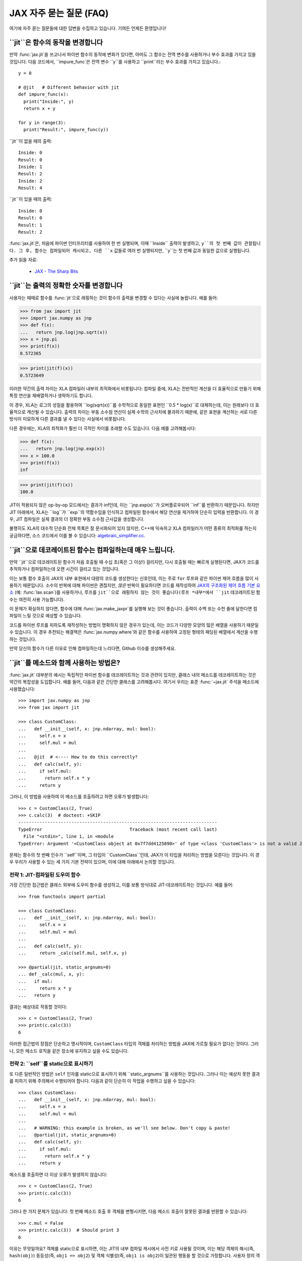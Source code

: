 JAX 자주 묻는 질문 (FAQ)
====================================

.. comment RST primer for Sphinx: https://thomas-cokelaer.info/tutorials/sphinx/rest_syntax.html
.. comment Some links referenced here. Use `JAX - The Sharp Bits`_ (underscore at the end) to reference

.. _JAX - The Sharp Bits: https://jax.readthedocs.io/en/latest/notebooks/Common_Gotchas_in_JAX.html

여기에 자주 묻는 질문들에 대한 답변을 수집하고 있습니다.
기여든 언제든 환영입니다!

``jit``은 함수의 동작을 변경합니다
--------------------------------------------

만약 :func:`jax.jit`을 쓰고나서 파이썬 함수의 동작에 변화가 있다면, 아마도 그 함수는 전역 변수를 사용하거나 부수 효과를 가지고 있을 것입니다.
다음 코드에서, ``impure_func`은 전역 변수 ``y``를 사용하고 ``print``라는 부수 효과를 가지고 있습니다.::

    y = 0

    # @jit   # Different behavior with jit
    def impure_func(x):
      print("Inside:", y)
      return x + y

    for y in range(3):
      print("Result:", impure_func(y))

``jit``이 없을 때의 출력::

    Inside: 0
    Result: 0
    Inside: 1
    Result: 2
    Inside: 2
    Result: 4

``jit``이 있을 때의 출력::

    Inside: 0
    Result: 0
    Result: 1
    Result: 2

:func:`jax.jit`은, 처음에 파이썬 인터프리터를 사용하여 한 번 실행되며,
이때 ``Inside`` 출력이 발생하고, ``y``의 첫 번째 값이 관찰됩니다.
그 후, 함수는 컴파일되어 캐시되고, 다른 ``x`` 값들로 여러 번 실행되지만, ``y``는 첫 번째 값과 동일한 값으로 실행됩니다.

추가 읽을 자료:

  * `JAX - The Sharp Bits`_

.. _faq-jit-numerics:

``jit``는 출력의 정확한 숫자를 변경합니다
---------------------------------------------
사용자는 때때로 함수를 :func:`jit`으로 래핑하는 것이 함수의 출력을 변경할 수 있다는 사실에 놀랍니다.
예를 들어:

>>> from jax import jit
>>> import jax.numpy as jnp
>>> def f(x):
...   return jnp.log(jnp.sqrt(x))
>>> x = jnp.pi
>>> print(f(x))
0.572365

>>> print(jit(f)(x))
0.5723649

이러한 약간의 출력 차이는 XLA 컴파일러 내부의 최적화에서 비롯됩니다:
컴파일 중에, XLA는 전반적인 계산을 더 효율적으로 만들기 위해 특정 연산을 재배열하거나 생략하기도 합니다.

이 경우, XLA는 로그의 성질을 활용하여 ``log(sqrt(x))``를 수학적으로 동일한 표현인 ``0.5 * log(x)``로 대체하는데,
이는 원래보다 더 효율적으로 계산될 수 있습니다. 출력의 차이는 부동 소수점 연산이 실제 수학의 근사치에 불과하기 때문에,
같은 표현을 계산하는 서로 다른 방식이 미묘하게 다른 결과를 낼 수 있다는 사실에서 비롯됩니다.

다른 경우에는, XLA의 최적화가 훨씬 더 극적인 차이를 초래할 수도 있습니다.
다음 예를 고려해봅시다:

>>> def f(x):
...   return jnp.log(jnp.exp(x))
>>> x = 100.0
>>> print(f(x))
inf

>>> print(jit(f)(x))
100.0

JIT이 적용되지 않은 op-by-op 모드에서는 결과가 inf인데, 이는 ``jnp.exp(x)``가 오버플로우되어 ``inf``를 반환하기 때문입니다.
하지만 JIT 아래에서, XLA는 ``log``가 ``exp``의 역함수임을 인식하고 컴파일된 함수에서 해당 연산을 제거하여 단순히 입력을 반환합니다.
이 경우, JIT 컴파일은 실제 결과의 더 정확한 부동 소수점 근사값을 생성합니다.

불행히도 XLA의 대수적 단순화 전체 목록은 잘 문서화되어 있지 않지만,
C++에 익숙하고 XLA 컴파일러가 어떤 종류의 최적화를 하는지 궁금하다면, 소스 코드에서 이를 볼 수 있습니다: 
`algebraic_simplifier.cc`_.

.. _faq-slow-compile:

``jit``으로 데코레이트된 함수는 컴파일하는데 매우 느립니다.
--------------------------------------------------

만약 ``jit``으로 데코레이트된 함수가 처음 호출될 때 수십 초(혹은 그 이상!) 걸리지만,
다시 호출될 때는 빠르게 실행된다면, JAX가 코드를 추적하거나 컴파일하는데 오랜 시간이 걸리고 있는 것입니다.

이는 보통 함수 호출이 JAX의 내부 표현에서 대량의 코드를 생성한다는 신호인데,
이는 주로 ``for`` 루프와 같은 파이썬 제어 흐름을 많이 사용하기 때문입니다.
소수의 반복에 대해 파이썬은 괜찮지만,
*많은* 반복이 필요하다면 코드를 재작성하여 `JAX의 구조화된 제어 흐름 기본 요소 <https://jax.readthedocs.io/en/latest/notebooks/Common_Gotchas_in_JAX.html#Structured-control-flow-primitives>`_
(예: :func:`lax.scan`)를 사용하거나, 루프를 ``jit``으로 래핑하지 않는 것이 좋습니다(루프 *내부*에서 ``jit`` 데코레이트된 함수는 여전히 사용 가능합니다).

이 문제가 확실하지 않다면, 함수에 대해 :func:`jax.make_jaxpr`를 실행해 보는 것이 좋습니다.
출력이 수백 또는 수천 줄에 달한다면 컴파일이 느릴 것으로 예상할 수 있습니다.

코드를 파이썬 루프를 피하도록 재작성하는 방법이 명확하지 않은 경우가 있는데, 이는 코드가 다양한 모양의 많은 배열을 사용하기 때문일 수 있습니다.
이 경우 추천되는 해결책은 :func:`jax.numpy.where`와 같은 함수를 사용하여 고정된 형태의 패딩된 배열에서 계산을 수행하는 것입니다.

만약 당신의 함수가 다른 이유로 인해 컴파일하는데 느리다면, Github 이슈를 생성해주세요.

.. _faq-jit-class-methods:

``jit``를 메소드와 함께 사용하는 방법은?
--------------------------------
:func:`jax.jit` 대부분의 예시는 독립적인 파이썬 함수를 데코레이트하는 것과 관련이 있지만,
클래스 내의 메소드를 데코레이트하는 것은 약간의 복잡성을 도입합니다.
예를 들어, 다음과 같은 간단한 클래스를 고려해봅시다.
여기서 우리는 표준 :func:`~jax.jit` 주석을 메소드에 사용했습니다::

    >>> import jax.numpy as jnp
    >>> from jax import jit
     
    >>> class CustomClass:
    ...   def __init__(self, x: jnp.ndarray, mul: bool):
    ...     self.x = x
    ...     self.mul = mul
    ... 
    ...   @jit  # <---- How to do this correctly?
    ...   def calc(self, y):
    ...     if self.mul:
    ...       return self.x * y
    ...     return y

그러나, 이 방법을 사용하여 이 메소드를 호출하려고 하면 오류가 발생합니다::

    >>> c = CustomClass(2, True)
    >>> c.calc(3)  # doctest: +SKIP
    ---------------------------------------------------------------------------
    TypeError                                 Traceback (most recent call last)
      File "<stdin>", line 1, in <module
    TypeError: Argument '<CustomClass object at 0x7f7dd4125890>' of type <class 'CustomClass'> is not a valid JAX type.

문제는 함수의 첫 번째 인수가 ``self``이며, 그 타입이 ``CustomClass``인데, JAX가 이 타입을 처리하는 방법을 모른다는 것입니다.
이 경우 우리가 사용할 수 있는 세 가지 기본 전략이 있으며, 이에 대해 아래에서 논의할 것입니다.

전략 1: JIT-컴파일된 도우미 함수
~~~~~~~~~~~~~~~~~~~~~~~~~~~~~~~~~~~~~~~~~
가장 간단한 접근법은 클래스 외부에 도우미 함수를 생성하고, 이를 보통 방식대로 JIT-데코레이트하는 것입니다. 예를 들어::

    >>> from functools import partial
    
    >>> class CustomClass:
    ...   def __init__(self, x: jnp.ndarray, mul: bool):
    ...     self.x = x
    ...     self.mul = mul
    ... 
    ...   def calc(self, y):
    ...     return _calc(self.mul, self.x, y)
    
    >>> @partial(jit, static_argnums=0)
    ... def _calc(mul, x, y):
    ...   if mul:
    ...     return x * y
    ...   return y

결과는 예상대로 작동할 것이다::

    >>> c = CustomClass(2, True)
    >>> print(c.calc(3))
    6

이러한 접근법의 장점은 단순하고 명시적이며, ``CustomClass`` 타입의 객체를 처리하는 방법을 JAX에 가르칠 필요가 없다는 것이다.
그러나, 모든 메소드 로직을 같은 장소에 유지하고 싶을 수도 있습니다.

전략 2: ``self``를 static으로 표시하기
~~~~~~~~~~~~~~~~~~~~~~~~~~~~~~~~~~~~~~
또 다른 일반적인 방법은 ``self`` 인자를 static으로 표시하기 위해 ``static_argnums``를 사용하는 것입니다.
그러나 이는 예상치 못한 결과를 피하기 위해 주의해서 수행되어야 합니다.
다음과 같이 단순히 이 작업을 수행하고 싶을 수 있습니다::

    >>> class CustomClass:
    ...   def __init__(self, x: jnp.ndarray, mul: bool):
    ...     self.x = x
    ...     self.mul = mul
    ...  
    ...   # WARNING: this example is broken, as we'll see below. Don't copy & paste!
    ...   @partial(jit, static_argnums=0)
    ...   def calc(self, y):
    ...     if self.mul:
    ...       return self.x * y
    ...     return y

메소드를 호출하면 더 이상 오류가 발생하지 않습니다::

    >>> c = CustomClass(2, True)
    >>> print(c.calc(3))
    6

그러나 한 가지 문제가 있습니다: 첫 번째 메소드 호출 후 객체를 변형시키면,
다음 메소드 호출이 잘못된 결과를 반환할 수 있습니다::

    >>> c.mul = False
    >>> print(c.calc(3))  # Should print 3
    6

이유는 무엇일까요? 객체를 static으로 표시하면, 이는 JIT의 내부 컴파일 캐시에서 사전 키로 사용될 것이며,
이는 해당 객체의 해시(즉, ``hash(obj)``) 동등성(즉, ``obj1 == obj2``) 및 객체 식별성(즉, ``obj1 is obj2``)이 일관된 행동을 할 것으로 가정합니다.
사용자 정의 객체의 기본 ``__hash__``는 그 객체 ID이므로, JAX는 변형된 객체가 재컴파일을 트리거해야 한다는 것을 알 방법이 없습니다.

이 문제는 적절한 ``__hash__`` 및 ``__eq__`` 메서드를 정의함으로써 부분적으로 해결할 수 있습니다; 예를 들면::

    >>> class CustomClass:
    ...   def __init__(self, x: jnp.ndarray, mul: bool):
    ...     self.x = x
    ...     self.mul = mul
    ... 
    ...   @partial(jit, static_argnums=0)
    ...   def calc(self, y):
    ...     if self.mul:
    ...       return self.x * y
    ...     return y
    ... 
    ...   def __hash__(self):
    ...     return hash((self.x, self.mul))
    ... 
    ...   def __eq__(self, other):
    ...     return (isinstance(other, CustomClass) and
    ...             (self.x, self.mul) == (other.x, other.mul))

(``__hash__``를 오버라이딩할 때의 요구 사항에 대한 더 많은 토론을 위해 :meth:`object.__hash__` 문서를 참조하세요).

이는 객체를 **절대 변형시키지 않는 한** JIT 및 기타 변형과 올바르게 작동해야 합니다.
해시 키로 사용되는 객체의 변형은 여러 가지 미묘한 문제를 일으키며,
예를 들어 가변 파이썬 컨테이너(예: :class:`dict`, :class:`list`)는 ``__hash__``를 정의하지 않는 반면,
그들의 불변 대응물(예: :class:`tuple`)은 합니다.

클래스가 내부 변형(예: 메소드 내에서 ``self.attr = ...`` 설정)에 의존하는 경우,
그 객체는 실제로 "static"이 아니며 이를 그렇게 표시하는 것은 문제를 일으킬 수 있습니다.
다행히, 이 경우에는 다른 옵션이 있습니다.

전략 3: ``CustomClass``를 PyTree로 만들기
~~~~~~~~~~~~~~~~~~~~~~~~~~~~~~~~~~~~~~~~~~~
클래스 메서드를 올바르게 JIT 컴파일하는 가장 유연한 접근 방법은 해당 타입을 사용자 정의 PyTree 객체로 등록하는 것입니다; :ref:`extending-pytrees`를 참조하세요.
이를 통해 클래스의 어떤 구성 요소를 정적으로 처리해야 하고 어떤 것을 동적으로 처리해야 하는지 정확히 지정할 수 있습니다. 다음은 그 예시입니다::

    >>> class CustomClass:
    ...   def __init__(self, x: jnp.ndarray, mul: bool):
    ...     self.x = x
    ...     self.mul = mul
    ... 
    ...   @jit
    ...   def calc(self, y):
    ...     if self.mul:
    ...       return self.x * y
    ...     return y
    ... 
    ...   def _tree_flatten(self):
    ...     children = (self.x,)  # arrays / dynamic values
    ...     aux_data = {'mul': self.mul}  # static values
    ...     return (children, aux_data)
    ...
    ...   @classmethod
    ...   def _tree_unflatten(cls, aux_data, children):
    ...     return cls(*children, **aux_data)
    
    >>> from jax import tree_util
    >>> tree_util.register_pytree_node(CustomClass,
    ...                                CustomClass._tree_flatten,
    ...                                CustomClass._tree_unflatten)

이 방법은 확실히 더 복잡하지만, 위에서 사용된 더 간단한 접근 방법과 관련된 모든 문제를 해결합니다::

    >>> c = CustomClass(2, True)
    >>> print(c.calc(3))
    6

    >>> c.mul = False  # mutation is detected
    >>> print(c.calc(3))
    3

    >>> c = CustomClass(jnp.array(2), True)  # non-hashable x is supported
    >>> print(c.calc(3))
    6

당신의 ``tree_flatten`` 및 ``tree_unflatten`` 함수가 클래스의 모든 관련 속성을 올바르게 처리한다면,
특별한 주석 없이도 이 타입의 객체를 JIT 컴파일된 함수의 인수로 직접 사용할 수 있어야 합니다.

.. _faq-data-placement:

장치에서 데이터 및 계산 배치 제어하기
-----------------------------------------------------

먼저 JAX에서 데이터 및 계산 배치의 원리를 살펴보겠습니다.

JAX에서 계산은 데이터 배치를 따릅니다. JAX 배열에는 두 가지 배치 속성이 있습니다:
1) 데이터가 저장되는 장치; 그리고 2) 데이터가 해당 장치에 **고정** 되었는지 여부(데이터가 때때로 장치에 *sticky* 되어 있다고 언급됩니다).

기본적으로, JAX 배열은 기본 장치(``jax.devices()[0]``)에 고정되지 않은 상태로 배치됩니다.
기본적으로 첫 번째 GPU 또는 TPU입니다. GPU 또는 TPU가 없는 경우, ``jax.devices()[0]``은 CPU입니다.
기본 장치는 :func:`jax.default_device` 컨텍스트 관리자를 사용하여 일시적으로 덮어쓸 수 있거나,
환경 변수 ``JAX_PLATFORMS`` 또는 absl 플래그 ``--jax_platforms``를 "cpu", "gpu", 또는 "tpu"로 설정함으로써
전체 프로세스에 대해 설정할 수 있습니다(``JAX_PLATFORMS``은 플랫폼 목록일 수도 있으며, 이는 우선 순위 순서대로 사용 가능한 플랫폼을 결정합니다).

>>> from jax import numpy as jnp
>>> print(jnp.ones(3).devices())  # doctest: +SKIP
{CudaDevice(id=0)}

고정되지 않은 데이터를 포함하는 계산은 기본 장치에서 수행되며 결과는 기본 장치에 고정되지 않은 상태로 남습니다.

:func:`jax.device_put`을 ``device`` 매개변수와 함께 사용하여 데이터를 명시적으로 장치에 배치할 수도 있습니다.
이 경우 데이터는 해당 장치에 **고정**됩니다:

>>> import jax
>>> from jax import device_put
>>> arr = device_put(1, jax.devices()[2])  # doctest: +SKIP
>>> print(arr.devices())  # doctest: +SKIP
{CudaDevice(id=2)}

일부 고정 입력을 포함하는 계산은 고정 장치에서 발생하며 결과는 같은 장치에 고정됩니다.
한 개 이상의 장치에 고정된 인수에 대해 작업을 호출하면 오류가 발생합니다.

``device`` 매개변수 없이 :func:`jax.device_put`을 사용할 수도 있습니다.
데이터가 이미 장치에 있으면(고정되었든 아니든) 그대로 유지됩니다.
데이터가 어떤 장치에도 없는 경우, 즉, 일반 Python 또는 NumPy 값인 경우 기본 장치에 고정되지 않은 상태로 배치됩니다.

JIT된 함수는 다른 원시 연산처럼 동작합니다. 데이터를 따르며,
한 개 이상의 장치에 고정된 데이터에 대해 호출될 경우 오류를 표시합니다.

(2021년 3월 `PR #6002 <https://github.com/google/jax/pull/6002>`_ 이전에는
``jax.device_put(jnp.zeros(...), jax.devices()[1])``와 같은 경우 실제로
``jax.devices()[1]``에 0의 배열을 생성하는 대신 기본 장치에서 배열을 생성한 다음 이동하는
일부 지연 생성이 있었습니다. 하지만 이 최적화는 구현을 단순화하기 위해 제거되었습니다.)

(2020년 4월 현재, :func:`jax.jit`은 장치 배치에 영향을 미치는 `device` 매개변수를 가지고 있습니다.
그 매개변수는 실험적이며 제거되거나 변경될 가능성이 높으며, 사용하는 것은 권장되지 않습니다.)

실제 예를 통해 알아보고 싶다면,
`multi_device_test.py <https://github.com/google/jax/blob/main/tests/multi_device_test.py>`_의 ``test_computation_follows_data``를 읽어보는 것을 추천합니다.

.. _faq-benchmark:

JAX 코드 벤치마킹
---------------------

당신은 방금 NumPy/SciPy에서 JAX로 복잡한 함수를 이식했습니다. 이 작업이 실제로 속도를 높였을까요?

JAX를 사용하여 코드의 속도를 측정할 때 NumPy와의 다음과 같은 중요한 차이점을 염두하세요:

1. **JAX 코드는 Just-In-Time (JIT)으로 컴파일**됩니다.
   JAX로 작성된 대부분의 코드는 JIT 컴파일을 지원하는 방식으로 작성될 수 있으며, 이는 코드를 훨씬 *더 빠르게* 실행할 수 있게 합니다(`To JIT or not to JIT`_ 참조).
   JAX에서 최대 성능을 얻으려면, 가장 바깥쪽 함수 호출에 :func:`jax.jit`를 적용해야 합니다.
   JAX 코드를 처음 실행할 때는 컴파일되기 때문에 느릴 것임을 명심하세요.
   이는 자신의 코드에서 ``jit``를 사용하지 않더라도 마찬가지입니다. 왜냐하면 JAX의 내장 함수도 JIT 컴파일되기 때문입니다.
2. **JAX는 비동기 디스패치를 가집니다**. 이는 계산이 실제로 일어났는지를 보장하기 위해 ``.block_until_ready()``를 호출해야 함을 의미합니다(:ref:`async-dispatch` 참조).
3. **JAX는 기본적으로 32비트 데이터 타입만을 사용**합니다.
   공정한 비교를 위해 NumPy에서 명시적으로 32비트 데이터 타입을 사용하거나 JAX에서 64비트 데이터 타입을 활성화할 수 있습니다(`double (64bit) precision`_ 참조).
4. **CPU와 가속기 사이의 데이터 전송에는 시간이 걸립니다**.
   함수를 평가하는 데 걸리는 시간만을 측정하고 싶다면, 먼저 데이터를 실행하고자 하는 장치로 전송해야 할 수도 있습니다(:ref:`faq-data-placement` 참조).

JAX 대 NumPy를 비교하기 위한 마이크로벤치마크를 모든 이러한 요령을 적용하여 구성하는 예시는 다음과 같습니다.
IPython의 편리한 `%time and %timeit magics`_을 사용합니다::

    import numpy as np
    import jax.numpy as jnp
    import jax

    def f(x):  # function we're benchmarking (works in both NumPy & JAX)
      return x.T @ (x - x.mean(axis=0))

    x_np = np.ones((1000, 1000), dtype=np.float32)  # same as JAX default dtype
    %timeit f(x_np)  # measure NumPy runtime

    %time x_jax = jax.device_put(x_np)  # measure JAX device transfer time
    f_jit = jax.jit(f)
    %time f_jit(x_jax).block_until_ready()  # measure JAX compilation time
    %timeit f_jit(x_jax).block_until_ready()  # measure JAX runtime

Colab_\ 에서 GPU와 함께 실행했을 때, 확인할 수 있습니다:

- NumPy는 CPU에서 평가당 16.2 ms가 걸립니다
- JAX는 NumPy 배열을 GPU로 복사하는 데 1.26 ms가 걸립니다
- JAX는 함수를 컴파일하는 데 193 ms가 걸립니다
- JAX는 GPU에서 평가당 485 µs가 걸립니다

이 경우, 데이터가 전송되고 함수가 컴파일된 후, JAX는 GPU에서 반복 평가에 대해 약 30배 빠르다는 것을 볼 수 있습니다.

이것이 공정한 비교일까요? 아마도 그렇습니다.
궁극적으로 중요한 성능은 전체 애플리케이션을 실행할 때의 것이며, 이는 어느 정도 데이터 전송과 컴파일을 포함하게 됩니다.
또한, 우리는 JAX/가속기 대 NumPy/CPU의 증가된 오버헤드를 상쇄하기에 충분히 큰 배열(1000x1000)과 충분히 집중적인 계산(``@`` 연산자는 행렬-행렬 곱셈을 수행함)을 선택하는 데 주의를 기울였습니다.
예를 들어, 이 예제를 10x10 입력으로 전환하면, JAX/GPU는 NumPy/CPU보다 10배 느리게 실행됩니다(100 µs 대 10 µs).

.. _To JIT or not to JIT: https://jax.readthedocs.io/en/latest/notebooks/thinking_in_jax.html#to-jit-or-not-to-jit
.. _Double (64 bit) precision: https://jax.readthedocs.io/en/latest/notebooks/Common_Gotchas_in_JAX.html#double-64bit-precision
.. _`%time and %timeit magics`: https://ipython.readthedocs.io/en/stable/interactive/magics.html#magic-time
.. _Colab: https://colab.research.google.com/

.. _faq-jax-vs-numpy:

JAX가 NumPy보다 빠른가??
~~~~~~~~~~~~~~~~~~~~~~~~~
사용자들이 종종 벤치마크를 통해 시도해보려는 질문 중 하나는 JAX가 NumPy보다 빠른가 하는 것입니다; 패키지의 차이로 인해 간단한 대답은 없습니다.

대체적으로:

- NumPy 연산은 즉시 실행되며, 동기적으로만 처리되고 CPU에서만 실행됩니다.
- JAX 연산은 즉시 실행되거나 컴파일 후에 실행될 수 있습니다(:func:`jit` 내부에 있을 때);
  이들은 비동기적으로 디스패치되며(:ref:`async-dispatch` 참조), CPU, GPU, 또는 TPU에서 실행될 수 있으며, 각각은 매우 다른 지속적으로 발전하는 성능 특성을 가집니다.

이러한 구조적 차이로 인해 NumPy와 JAX 사이의 직접적인 벤치마크 비교를 의미있게 만들기 어렵습니다.

또한, 이러한 차이들은 패키지 사이의 다른 엔지니어링 초점을 이끌어냈습니다: 예를 들어, NumPy는 개별 배열 연산에 대한 호출당 디스패치 오버헤드를 줄이는 데 상당한 노력을 기울였습니다.
왜냐하면 NumPy의 계산 모델에서는 그 오버헤드를 피할 수 없기 때문입니다. 반면 JAX는 디스패치 오버헤드를 피할 수 있는 여러 방법(JIT 컴파일, 비동기 디스패치, 배치 변환 등)을 가지고 있으므로,
호출당 오버헤드를 줄이는 것이 덜 우선순위였습니다.

이 모든 것을 염두에 두고, 요약하자면: CPU에서 개별 배열 연산의 마이크로벤치마크를 수행하는 경우, NumPy는 호출당 디스패치 오버헤드가 더 낮기 때문에 일반적으로 JAX보다 더 나은 성능을 기대할 수 있습니다.
GPU나 TPU에서 코드를 실행하거나, CPU에서 더 복잡한 JIT 컴파일된 연산 시퀀스를 벤치마킹하는 경우, 일반적으로 JAX가 NumPy보다 더 나은 성능을 기대할 수 있습니다.

.. _faq-different-kinds-of-jax-values:

JAX 값의 다양한 종류
-----------------------------

함수를 변환하는 과정에서 JAX는 일부 함수 인자들을 특별한 트레이서(tracer) 값으로 대체합니다.

이것은 ``print`` 문을 사용하면 볼 수 있습니다::

  def func(x):
    print(x)
    return jnp.cos(x)

  res = jax.jit(func)(0.)

위 코드는 정확한 값을 ``1.``로 반환하지만,
``x``의 값에 대해 ``Traced<ShapedArray(float32[])>``라고 출력합니다.
일반적으로 JAX는 이러한 트레이서 값들을 내부적으로 투명하게 처리합니다.
예를 들어, ``jax.numpy`` 함수를 구현하는 데 사용되는 수치적 JAX 원시 연산에서 그렇습니다.
이것이 위 예제에서 ``jnp.cos``가 작동하는 이유입니다.

더 정확히 말하자면, **트레이서** 값은 JAX 변환된 함수의 인자에 대해 도입됩니다.
단, :func:`jax.jit`의 ``static_argnums``나 :func:`jax.pmap`의 ``static_broadcasted_argnums``와 같은 특별한 매개변수로 식별된 인자들을 제외합니다.
일반적으로 적어도 하나의 트레이서 값을 포함하는 계산은 트레이서 값을 생성합니다.
트레이서 값 외에도 **일반** 파이썬 값이 있습니다. 즉, JAX 변환 외부에서 계산되거나, 특정 JAX 변환의 앞서 언급한 정적 인자로부터 발생하거나,
오로지 다른 일반 파이썬 값들로부터만 계산된 값들입니다. JAX 변환의 부재에서는 어디에서나 사용되는 값들입니다.

트레이서 값은 배열의 형태와 dtype에 대한 정보를 포함하는 **추상적** 값, 예를 들어, ``ShapedArray``를 운반합니다.
이런 트레이서들을 **추상 트레이서**라고 합니다. 일부 트레이서들,
예를 들어, 자동 미분 변환의 인자들에 대해 도입된 것들은 실제 배열 데이터를 포함하는 ``ConcreteArray`` 추상 값들을 운반하며
예를 들어, 조건문을 해결하는 데 사용됩니다.
이런 트레이서들을 **구체적 트레이서**라고 합니다. 이러한 구체적 트레이서로부터 계산된 트레이서 값들은 정규 값들과 결합할 수 있습니다.
**구체적 값**은 일반 값이거나 구체적 트레이서입니다.

대부분의 경우 트레이서 값에서 계산된 값들은 자체적으로 트레이서 값입니다.
완전히 추상 값에 의해 계산될 수 있는 몇 안 되는 예외가 있습니다.
이 경우 결과는 일반 값일 수 있습니다. 예를 들어, ``ShapedArray`` 추상 값이 있는 트레이서의 형태를 얻는 것입니다.
또 다른 예는 구체적 트레이서 값을 명시적으로 일반 유형으로 캐스팅할 때입니다. 예를 들어, ``int(x)`` 또는 ``x.astype(float)``입니다.
``bool(x)``의 경우도 마찬가지이며, 구체성이 가능할 때 파이썬 bool을 생성합니다. 이 경우는 제어 흐름에서 자주 발생하기 때문에 특히 중요합니다.

변환들이 추상 또는 구체적 트레이서를 어떻게 도입하는지:

* :func:`jax.jit``: ``static_argnums``로 지정된 것을 제외한 모든 위치 인자에 대해 **추상적 트레이서**를 도입합니다. 이들은 정규 값으로 남아 있습니다.
* :func:`jax.pmap``: ``static_broadcasted_argnums``로 지정된 것을 제외한 모든 위치 인자에 대해 **추상적 트레이서**를 도입합니다.
* :func:`jax.vmap`, :func:`jax.make_jaxpr`, :func:`xla_computation``: 모든 위치 인자에 대해 **추상적 트레이서**를 도입합니다.
* :func:`jax.jvp`와 :func:`jax.grad`는 모든 위치 인자에 대해 **구체적 트레이서**를 도입합니다.
  예외는 이러한 변환이 외부 변환 내에 있고 실제 인자들이 자체적으로 추상적 트레이서인 경우입니다. 이 경우, 자동 미분 변환에 의해 도입된 트레이서들도 추상 트레이서입니다.
* 모든 고차 제어 흐름 원시 연산(:func:`lax.cond`, :func:`lax.while_loop`, :func:`lax.fori_loop`, :func:`lax.scan`)은 함수적을 처리할 때 JAX 변환이 진행 중이든 아니든 추상 트레이서를 도입합니다.

이 모든 것은 데이터를 기반으로 조건부 제어 흐름을 가지는 코드,
즉 오직 정규 파이썬 값으로만 작동할 수 있는 코드에 관련됩니다::

    def divide(x, y):
      return x / y if y >= 1. else 0.

:func:`jax.jit`를 적용하려면 ``y``가 정규 값으로 유지되도록 ``static_argnums=1``을 명시해야 합니다.
이는 ``y >= 1.``의 부울 표현식이 구체적 값(정규 또는 트레이서)을 요구하기 때문입니다. 명시적으로 ``bool(y >= 1.)``, ``int(y)``, 또는 ``float(y)``를 작성하는 경우에도 마찬가지입니다.

흥미롭게도, ``jax.grad(divide)(3., 2.)``는 작동합니다. 왜냐하면 :func:`jax.grad`는 구체적 트레이서를 사용하고 ``y``의 구체적 값을 사용하여 조건을 해결하기 때문입니다.

.. _faq-donation:

버퍼 기부
---------------

JAX가 계산을 수행할 때 모든 입력과 출력에 대해 장치상의 버퍼를 사용합니다.
계산 후에 하나의 입력이 더 이상 필요 없고 그것이 출력 중 하나의 형태와 요소 유형과 일치한다면,
해당 입력 버퍼를 출력을 위해 기부하고자 한다는 것을 지정할 수 있습니다. 이는 기부된 버퍼의 크기만큼 실행에 필요한 메모리를 줄입니다.

다음과 같은 패턴이 있는 경우, 버퍼 기부를 사용할 수 있습니다::

   params, state = jax.pmap(update_fn, donate_argnums=(0, 1))(params, state)

이것은 불변인 JAX 배열에 대한 메모리 효율적인 함수적 업데이트를 수행하는 방법으로 생각할 수 있습니다.
계산의 경계 내에서 XLA는 이 최적화를 대신 수행할 수 있지만,
jit/pmap 경계에서는 기부하는 함수를 호출한 후에 기부된 입력 버퍼를 사용하지 않을 것이라고 XLA에게 보장해야 합니다.

이는 ``donate_argnums`` 매개변수를 :func:`jax.jit`, :func:`jax.pjit`, 및 :func:`jax.pmap`` 함수에 사용함으로써 달성됩니다.
이 매개변수는 위치 인수 목록으로 들어가는 인덱스(0 기준)의 시퀀스입니다::

   def add(x, y):
     return x + y

   x = jax.device_put(np.ones((2, 3)))
   y = jax.device_put(np.ones((2, 3)))
   # Execute `add` with donation of the buffer for `y`. The result has
   # the same shape and type as `y`, so it will share its buffer.
   z = jax.jit(add, donate_argnums=(1,))(x, y)

현재 키워드 인수로 함수를 호출할 때 이 기능이 작동하지 않는다는 점에 유의하세요!
다음 코드는 어떠한 버퍼도 기부하지 않을 것입니다::

   params, state = jax.pmap(update_fn, donate_argnums=(0, 1))(params=params, state=state)

버퍼가 기부된 인수가 트리 구조인 경우, 그 구성 요소의 모든 버퍼가 기부됩니다::

   def add_ones(xs: List[Array]):
     return [x + 1 for x in xs]

   xs = [jax.device_put(np.ones((2, 3))), jax.device_put(np.ones((3, 4)))]
   # Execute `add_ones` with donation of all the buffers for `xs`.
   # The outputs have the same shape and type as the elements of `xs`,
   # so they will share those buffers.
   z = jax.jit(add_ones, donate_argnums=0)(xs)

계산에서 이후에 사용되는 버퍼를 기부하는 것은 허용되지 않으며,
JAX는 `y`에 대한 버퍼가 기부된 후 유효하지 않게 되었기 때문에 오류를 발생시킬 것입니다::

   # Donate the buffer for `y`
   z = jax.jit(add, donate_argnums=(1,))(x, y)
   w = y + 1  # Reuses `y` whose buffer was donated above
   # >> RuntimeError: Invalid argument: CopyToHostAsync() called on invalid buffer

기부된 버퍼가 사용되지 않는 경우, 예를 들어 출력에 사용될 수 있는 기부된 버퍼보다 더 많은 경우 경고를 받게 됩니다::

   # Execute `add` with donation of the buffers for both `x` and `y`.
   # One of those buffers will be used for the result, but the other will
   # not be used.
   z = jax.jit(add, donate_argnums=(0, 1))(x, y)
   # >> UserWarning: Some donated buffers were not usable: f32[2,3]{1,0}

기부가 출력의 형태와 일치하지 않는 경우에도 기부가 사용되지 않을 수 있습니다::

   y = jax.device_put(np.ones((1, 3)))  # `y` has different shape than the output
   # Execute `add` with donation of the buffer for `y`.
   z = jax.jit(add, donate_argnums=(1,))(x, y)
   # >> UserWarning: Some donated buffers were not usable: f32[1,3]{1,0}

기울기에는 ``where``를 사용할 때 `NaN`이 포함될 수 있습니다.
------------------------------------------------

정의되지 않은 값을 피하기 위해 ``where``를 사용하여 함수를 정의하는 경우,
주의를 기울이지 않으면 역방향 미분에 대해 ``NaN``을 얻을 수 있습니다::

  def my_log(x):
    return jnp.where(x > 0., jnp.log(x), 0.)

  my_log(0.) ==> 0.  # Ok
  jax.grad(my_log)(0.)  ==> NaN

간단히 설명하면, ``grad`` 계산 중에 정의되지 않은 ``jnp.log(x)``에 해당하는 수반(adjoint)은 ``NaN``이고
``jnp.where``의 수반(adjoint)에 누적됩니다. 이러한 함수를 작성하는 올바른 방법은
부분적으로 정의된 함수 *내부에* ``jnp.where``가 있는지 확인하여 수반(adjoint)이 항상 유한한지 확인하는 것입니다::

  def safe_for_grad_log(x):
    return jnp.log(jnp.where(x > 0., x, 1.))

  safe_for_grad_log(0.) ==> 0.  # Ok
  jax.grad(safe_for_grad_log)(0.)  ==> 0.  # Ok

원래의 것 외에도 내부 ``jnp.where``가 필요할 수 있습니다. 예를 들어::

  def my_log_or_y(x, y):
    """Return log(x) if x > 0 or y"""
    return jnp.where(x > 0., jnp.log(jnp.where(x > 0., x, 1.), y)


추가 읽을 자료:

  * `Issue: gradients through jnp.where when one of branches is nan <https://github.com/google/jax/issues/1052#issuecomment-514083352>`_.
  * `How to avoid NaN gradients when using where <https://github.com/tensorflow/probability/blob/master/discussion/where-nan.pdf>`_.


입력이 정렬 순서에 따라 다르게 처리되는 함수에 대해 왜 기울기가 0인가?
---------------------------------------------------------

입력의 상대적 순서에 의존하는 연산(예: ``max``, ``greater``, ``argsort`` 등)을 사용하여 입력을 처리하는 함수를 정의하면,
기울기가 어디에서나 0임을 발견하고 놀랄 수 있습니다.
예를 들어, `x`가 음수일 때 `0`을 반환하고, `x`가 양수일 때 `1`을 반환하는 단계 함수 `f(x)`를 정의하는 경우가 있습니다::

  import jax
  import numpy as np
  import jax.numpy as jnp

  def f(x):
    return (x > 0).astype(float)

  df = jax.vmap(jax.grad(f))

  x = jnp.array([-1.0, -0.5, 0.0, 0.5, 1.0])

  print(f"f(x)  = {f(x)}")
  # f(x)  = [0. 0. 0. 1. 1.]

  print(f"df(x) = {df(x)}")
  # df(x) = [0. 0. 0. 0. 0.]

처음 보기에 기울기가 어디에서나 0인 것이 혼란스러울 수 있습니다:
결국 출력은 입력에 따라 변화하니, 기울기가 어떻게 0일 수 있는가? 그러나, 이 경우 0이 올바른 결과입니다.

왜 그럴까요? 미분이 측정하는 것은 ``x``에 대한 무한히 작은 변화에 따른 ``f``의 변화량을 측정하는 것을 기억하세요.
``x=1.0``일 때, ``f``는 ``1.0``을 반환합니다. 우리가 ``x``를 약간 더 크거나 작게 만든다면, 이것은 출력을 변경시키지 않으므로, 정의에 따라 :code:`grad(f)(1.0)`은 0이어야 합니다.
이 같은 논리는 ``f``의 모든 값이 0보다 클 때 모두 적용됩니다: 무한히 작은 입력을 변화시켜도 출력은 변하지 않으므로, 기울기는 0입니다.
마찬가지로, ``x``의 모든 값이 0보다 작을 때, 출력은 0입니다. ``x``를 변화시켜도 이 출력은 변하지 않으므로, 기울기는 0입니다.
이것은 ``x=0``인 까다로운 경우에도 보입니다. 분명히, 만약 당신이 ``x``를 위로 변화시킨다면,
출력을 변경시킬 것입니다, 그러나 이것은 문제가 됩니다: ``x``에 대한 무한히 작은 변화가 함수 값에 유한한 변화를 일으키는 것을 의미하며, 이는 기울기가 정의되지 않았음을 의미합니다.
다행히도, 이 경우에 기울기를 측정하는 또 다른 방법이 있습니다: 우리는 함수를 아래로 변화시키는데, 이 경우 출력은 변하지 않으므로 기울기는 0입니다.
JAX와 다른 자동 미분 시스템들은 이런 방식으로 불연속성을 처리하는 경향이 있습니다: 양의 기울기와 음의 기울기가 일치하지 않지만, 하나는 정의되어 있고 다른 하나는 그렇지 않다면, 우리는 정의된 것을 사용합니다.
이 기울기의 정의에 따라, 수학적으로나 수치적으로 이 함수의 기울기는 어디에서나 0입니다.

문제는 함수가 ``x = 0``에서 불연속성을 가지고 있다는 데에서 비롯됩니다.
여기서 ``f``는 본질적으로 `Heaviside Step Function`_입니다, 그리고 우리는 `Sigmoid Function`_을 매끄러운 대체물로 사용할 수 있습니다.
시그모이드는 x가 0에서 멀 때 헤비사이드 함수와 대략적으로 동일하지만, ``x = 0``에서의 불연속성을 매끄럽고 미분 가능한 곡선으로 대체합니다.
:func:`jax.nn.sigmoid`를 사용함으로써, 우리는 잘 정의된 기울기를 가진 유사한 계산을 얻습니다:

  def g(x):
    return jax.nn.sigmoid(x)

  dg = jax.vmap(jax.grad(g))

  x = jnp.array([-10.0, -1.0, 0.0, 1.0, 10.0])

  with np.printoptions(suppress=True, precision=2):
    print(f"g(x)  = {g(x)}")
    # g(x)  = [0.   0.27 0.5  0.73 1.  ]

    print(f"dg(x) = {dg(x)}")
    # dg(x) = [0.   0.2  0.25 0.2  0.  ]

:mod:`jax.nn` 하위 모듈은 또한 다른 일반적인 순위 기반 함수들의 매끄러운 버전을 가지고 있습니다.
예를 들어 :func:`jax.nn.softmax`은 :func:`jax.numpy.argmax`의 사용을 대체할 수 있고,
:func:`jax.nn.soft_sign`은 :func:`jax.numpy.sign`의 사용을 대체할 수 있으며,
:func:`jax.nn.softplus` 또는 :func:`jax.nn.squareplus`는 :func:`jax.nn.relu`의 사용을 대체할 수 있습니다. +@

JAX Tracer를 NumPy 배열로 어떻게 변환할 수 있나요?
------------------------------------------------
런타임에 변환된 JAX 함수를 검사하면, 배열 값들이 :class:`~jax.core.Tracer` 객체로 대체된 것을 확인할 수 있습니다::

  @jax.jit
  def f(x):
    print(type(x))
    return x

  f(jnp.arange(5))

이는 다음과 같이 출력됩니다::

  <class 'jax.interpreters.partial_eval.DynamicJaxprTracer'>

자주 나오는 질문은 이러한 트레이서를 일반 NumPy 배열로 어떻게 되돌릴 수 있는가입니다.
간단히 말해서, **Tracer를 NumPy 배열로 변환하는 것은 불가능**합니다.
왜냐하면 트레이서는 주어진 형태와 dtype을 가진 모든 가능한 값의 추상적 표현이며, NumPy 배열은 그 추상 클래스의 구체적인 멤버이기 때문입니다.
JAX 변환 내에서 트레이서가 어떻게 작동하는지에 대한 더 자세한 토론을 원한다면, `JIT mechanics`_을 참조하세요.

Tracer를 배열로 되돌리려는 문제는 일반적으로 런타임에 계산의 중간 값을 접근하는 것과 관련된 다른 목표 내에서 제기됩니다. 예를 들어:

- 런타임에 디버깅 목적으로 추적된 값을 출력하고 싶다면, :func:`jax.debug.print`를 사용하는 것을 고려해볼 수 있습니다.
- 변환된 JAX 함수 내에서 비-JAX 코드를 호출하고 싶다면, :func:`jax.pure_callback`을 사용하는 것을 고려해볼 수 있으며, 이에 대한 예시는 `Pure callback example`_에서 확인할 수 있습니다.
- 런타임에 배열 버퍼를 입력하거나 출력하고 싶다면 (예를 들어, 파일에서 데이터를 로드하거나, 배열의 내용을 디스크에 로깅하고 싶은 경우),
  :func:`jax.experimental.io_callback`을 사용하는 것을 고려해볼 수 있으며, 이에 대한 예시는 `IO callback example`_에서 찾을 수 있습니다.

런타임 콜백 및 그 사용 예시에 대한 자세한 정보를 원한다면, `External callbacks in JAX`_을 참조하세요.

.. _JIT mechanics: https://jax.readthedocs.io/en/latest/notebooks/thinking_in_jax.html#jit-mechanics-tracing-and-static-variables
.. _External callbacks in JAX: https://jax.readthedocs.io/en/latest/notebooks/external_callbacks.html
.. _Pure callback example: https://jax.readthedocs.io/en/latest/notebooks/external_callbacks.html#example-pure-callback-with-custom-jvp
.. _IO callback example: https://jax.readthedocs.io/en/latest/notebooks/external_callbacks.html#exploring-jax-experimental-io-callback
.. _Heaviside Step Function: https://en.wikipedia.org/wiki/Heaviside_step_function
.. _Sigmoid Function: https://en.wikipedia.org/wiki/Sigmoid_function
.. _algebraic_simplifier.cc: https://github.com/tensorflow/tensorflow/blob/v2.10.0/tensorflow/compiler/xla/service/algebraic_simplifier.cc#L3266
